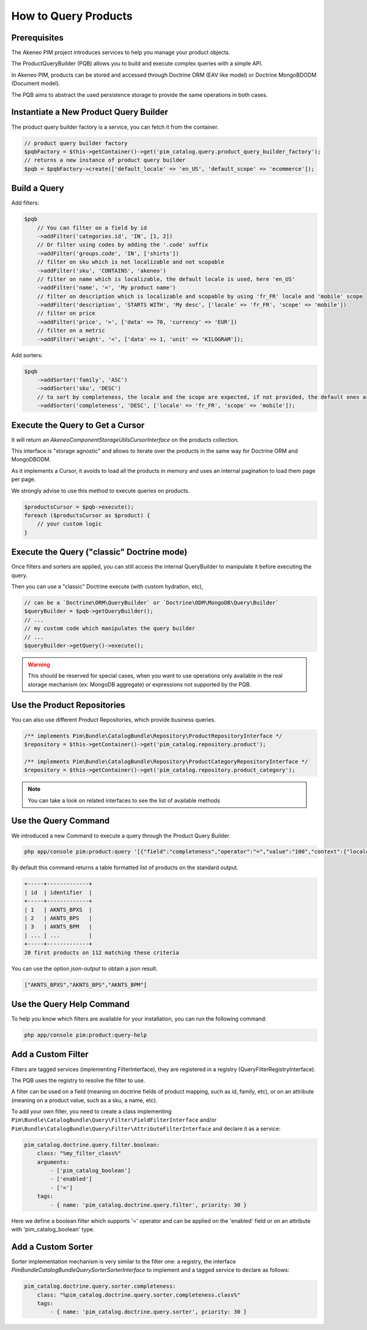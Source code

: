 How to Query Products
=====================

Prerequisites
-------------

The Akeneo PIM project introduces services to help you manage your product objects.

The ProductQueryBuilder (PQB) allows you to build and execute complex queries with a simple API.

In Akeneo PIM, products can be stored and accessed through Doctrine ORM (EAV like model) or Doctrine MongoBDODM
(Document model).

The PQB aims to abstract the used persistence storage to provide the same operations in both cases.

Instantiate a New Product Query Builder
---------------------------------------

The product query builder factory is a service, you can fetch it from the container.

.. code-block:: php

    // product query builder factory
    $pqbFactory = $this->getContainer()->get('pim_catalog.query.product_query_builder_factory');
    // returns a new instance of product query builder
    $pqb = $pqbFactory->create(['default_locale' => 'en_US', 'default_scope' => 'ecommerce']);

Build a Query
-------------

Add filters:

.. code-block:: php

    $pqb
        // You can filter on a field by id
        ->addFilter('categories.id', 'IN', [1, 2])
        // Or filter using codes by adding the '.code' suffix
        ->addFilter('groups.code', 'IN', ['shirts'])
        // filter on sku which is not localizable and not scopable
        ->addFilter('sku', 'CONTAINS', 'akeneo')
        // filter on name which is localizable, the default locale is used, here 'en_US'
        ->addFilter('name', '=', 'My product name')
        // filter on description which is localizable and scopable by using 'fr_FR' locale and 'mobile' scope
        ->addFilter('description', 'STARTS WITH', 'My desc', ['locale' => 'fr_FR', 'scope' => 'mobile'])
        // filter on price
        ->addFilter('price', '>', ['data' => 70, 'currency' => 'EUR'])
        // filter on a metric
        ->addFilter('weight', '<', ['data' => 1, 'unit' => 'KILOGRAM']);

Add sorters:

.. code-block:: php

    $pqb
        ->addSorter('family', 'ASC')
        ->addSorter('sku', 'DESC')
        // to sort by completeness, the locale and the scope are expected, if not provided, the default ones are used
        ->addSorter('completeness', 'DESC', ['locale' => 'fr_FR', 'scope' => 'mobile']);

Execute the Query to Get a Cursor
---------------------------------

It will return an `Akeneo\Component\StorageUtils\CursorInterface` on the products collection.

This interface is "storage agnostic" and allows to iterate over the products in the same way for Doctrine ORM and MongoDBODM.

As it implements a Cursor, it avoids to load all the products in memory and uses an internal pagination to load them page per page.

We strongly advise to use this method to execute queries on products.

.. code-block:: php

    $productsCursor = $pqb->execute();
    foreach ($productsCursor as $product) {
        // your custom logic
    }

Execute the Query ("classic" Doctrine mode)
-------------------------------------------

Once filters and sorters are applied, you can still access the internal QueryBuilder to manipulate it before executing the query.

Then you can use a "classic" Doctrine execute (with custom hydration, etc),

.. code-block:: php

    // can be a `Doctrine\ORM\QueryBuilder` or `Doctrine\ODM\MongoDB\Query\Builder`
    $queryBuilder = $pqb->getQueryBuilder();
    // ...
    // my custom code which manipulates the query builder
    // ...
    $queryBuilder->getQuery()->execute();

.. warning::

    This should be reserved for special cases, when you want to use operations only available in the real storage mechanism (ex: MongoDB aggregate) or expressions not supported by the PQB.

Use the Product Repositories
----------------------------

You can also use different Product Repositories, which provide business queries.

.. code-block:: php

    /** implements Pim\Bundle\CatalogBundle\Repository\ProductRepositoryInterface */
    $repository = $this->getContainer()->get('pim_catalog.repository.product');

    /** implements Pim\Bundle\CatalogBundle\Repository\ProductCategoryRepositoryInterface */
    $repository = $this->getContainer()->get('pim_catalog.repository.product_category');

.. note::

    You can take a look on related interfaces to see the list of available methods

Use the Query Command
---------------------

We introduced a new Command to execute a query through the Product Query Builder.

.. code-block:: bash

    php app/console pim:product:query '[{"field":"completeness","operator":"=","value":"100","context":{"locale":"en_US","scope":"print"}}]' --page-size=20

By default this command returns a table formatted list of products on the standard output.

.. code-block:: bash

    +-----+-------------+
    | id  | identifier  |
    +-----+-------------+
    | 1   | AKNTS_BPXS  |
    | 2   | AKNTS_BPS   |
    | 3   | AKNTS_BPM   |
    | ... | ...         |
    +-----+-------------+
    20 first products on 112 matching these criteria

You can use the option `json-output` to obtain a json result.

.. code-block:: bash

    ["AKNTS_BPXS","AKNTS_BPS","AKNTS_BPM"]

Use the Query Help Command
--------------------------

To help you know which filters are available for your installation, you can run the following command:

.. code-block:: bash

    php app/console pim:product:query-help

Add a Custom Filter
-------------------

Filters are tagged services (implementing FilterInterface), they are registered in a registry (QueryFilterRegistryInterface).

The PQB uses the registry to resolve the filter to use.

A filter can be used on a field (meaning on doctrine fields of product mapping, such as id, family, etc), or on an attribute (meaning on a product value, such as a sku, a name, etc).

To add your own filter, you need to create a class implementing ``Pim\Bundle\CatalogBundle\Query\Filter\FieldFilterInterface`` and/or ``Pim\Bundle\CatalogBundle\Query\Filter\AttributeFilterInterface`` and declare it as a service:

.. code-block:: yaml

    pim_catalog.doctrine.query.filter.boolean:
        class: "%my_filter_class%"
        arguments:
            - ['pim_catalog_boolean']
            - ['enabled']
            - ['=']
        tags:
            - { name: 'pim_catalog.doctrine.query.filter', priority: 30 }

Here we define a boolean filter which supports '=' operator and can be applied on the 'enabled' field or on an attribute with 'pim_catalog_boolean' type.

Add a Custom Sorter
-------------------

Sorter implementation mechanism is very similar to the filter one: a registry, the interface `Pim\Bundle\CatalogBundle\Query\Sorter\SorterInterface` to implement and a tagged service to declare as follows:

.. code-block:: yaml

    pim_catalog.doctrine.query.sorter.completeness:
        class: "%pim_catalog.doctrine.query.sorter.completeness.class%"
        tags:
            - { name: 'pim_catalog.doctrine.query.sorter', priority: 30 }
